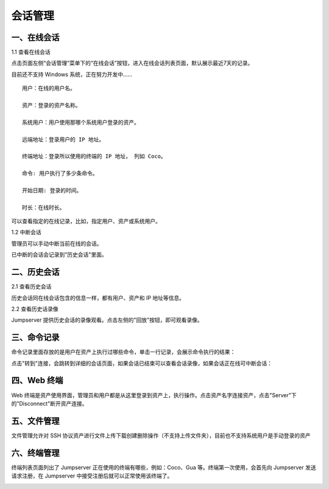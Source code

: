 会话管理
==============

一、在线会话
````````````````````

1.1 查看在线会话

点击页面左侧“会话管理”菜单下的“在线会话”按钮，进入在线会话列表页面，默认展示最近7天的记录。

目前还不支持 Windows 系统，正在努力开发中......

::

    用户：在线的用户名。

    资产：登录的资产名称。

    系统用户：用户使用那哪个系统用户登录的资产。

    远端地址：登录用户的 IP 地址。

    终端地址：登录所以使用的终端的 IP 地址， 列如 Coco。

    命令: 用户执行了多少条命令。

    开始日期: 登录的时间。

    时长：在线时长。

.. image:: _static/img/admin_session_online.jpg

可以查看指定的在线记录，比如，指定用户、资产或系统用户。

1.2 中断会话

管理员可以手动中断当前在线的会话。

.. image:: _static/img/admin_session_disconnect.jpg

已中断的会话会记录到"历史会话"里面。


二、历史会话
`````````````````````

2.1 查看历史会话

历史会话同在线会话包含的信息一样，都有用户、资产和 IP 地址等信息。

.. image:: _static/img/admin_session_history.jpg

2.2 查看历史话录像

Jumpserver 提供历史会话的录像观看。点击左侧的"回放"按钮，即可观看录像。

.. image:: _static/img/admin_session_history_video.jpg

三、命令记录
```````````````````````

命令记录里面存放的是用户在资产上执行过哪些命令，单击一行记录，会展示命令执行的结果：

.. image:: _static/img/admin_session_command.jpg

点击"转到"连接，会跳转到详细的会话页面，如果会话已结束可以查看会话录像，如果会话正在线可中断会话：

.. image:: _static/img/admin_session_command_detail.jpg

四、Web 终端
``````````````````````````

Web 终端是资产使用界面，管理员和用户都是从这里登录到资产上，执行操作。点击资产名字连接资产，点击"Server"下的"Disconnect"断开资产连接。

.. image:: _static/img/admin_web_terminal.jpg

五、文件管理
```````````````````````

文件管理允许对 SSH 协议资产进行文件上传下载创建删除操作（不支持上传文件夹），目前也不支持系统用户是手动登录的资产

六、终端管理
```````````````````````

终端列表页面列出了 Jumpserver 正在使用的终端有哪些，例如：Coco、Gua 等。终端第一次使用，会首先向 Jumpserver 发送请求注册，在 Jumpserver 中接受注册后就可以正常使用该终端了。

.. image:: _static/img/admin_terminal_list.jpg

